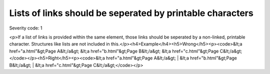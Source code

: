 ===============================
Lists of links should be seperated by printable characters
===============================

Severity code: 1

.. php:class:: aLinksAreSeperatedByPrintableCharacters

<p>If a list of links is provided within the same element, those links should be seperated by a non-linked, printable character. Structures like lists are not included in this.</p><h4>Example</h4><h5>Wrong</h5><p><code>&lt;a href="a.html"&gt;Page A&lt;/a&gt; &lt;a href="b.html"&gt;Page B&lt;/a&gt; &lt;a href="c.html"&gt;Page C&lt;/a&gt;</code></p><h5>Right</h5><p><code>&lt;a href="a.html"&gt;Page A&lt;/a&gt; | &lt;a href="b.html"&gt;Page B&lt;/a&gt; | &lt;a href="c.html"&gt;Page C&lt;/a&gt;</code></p>
